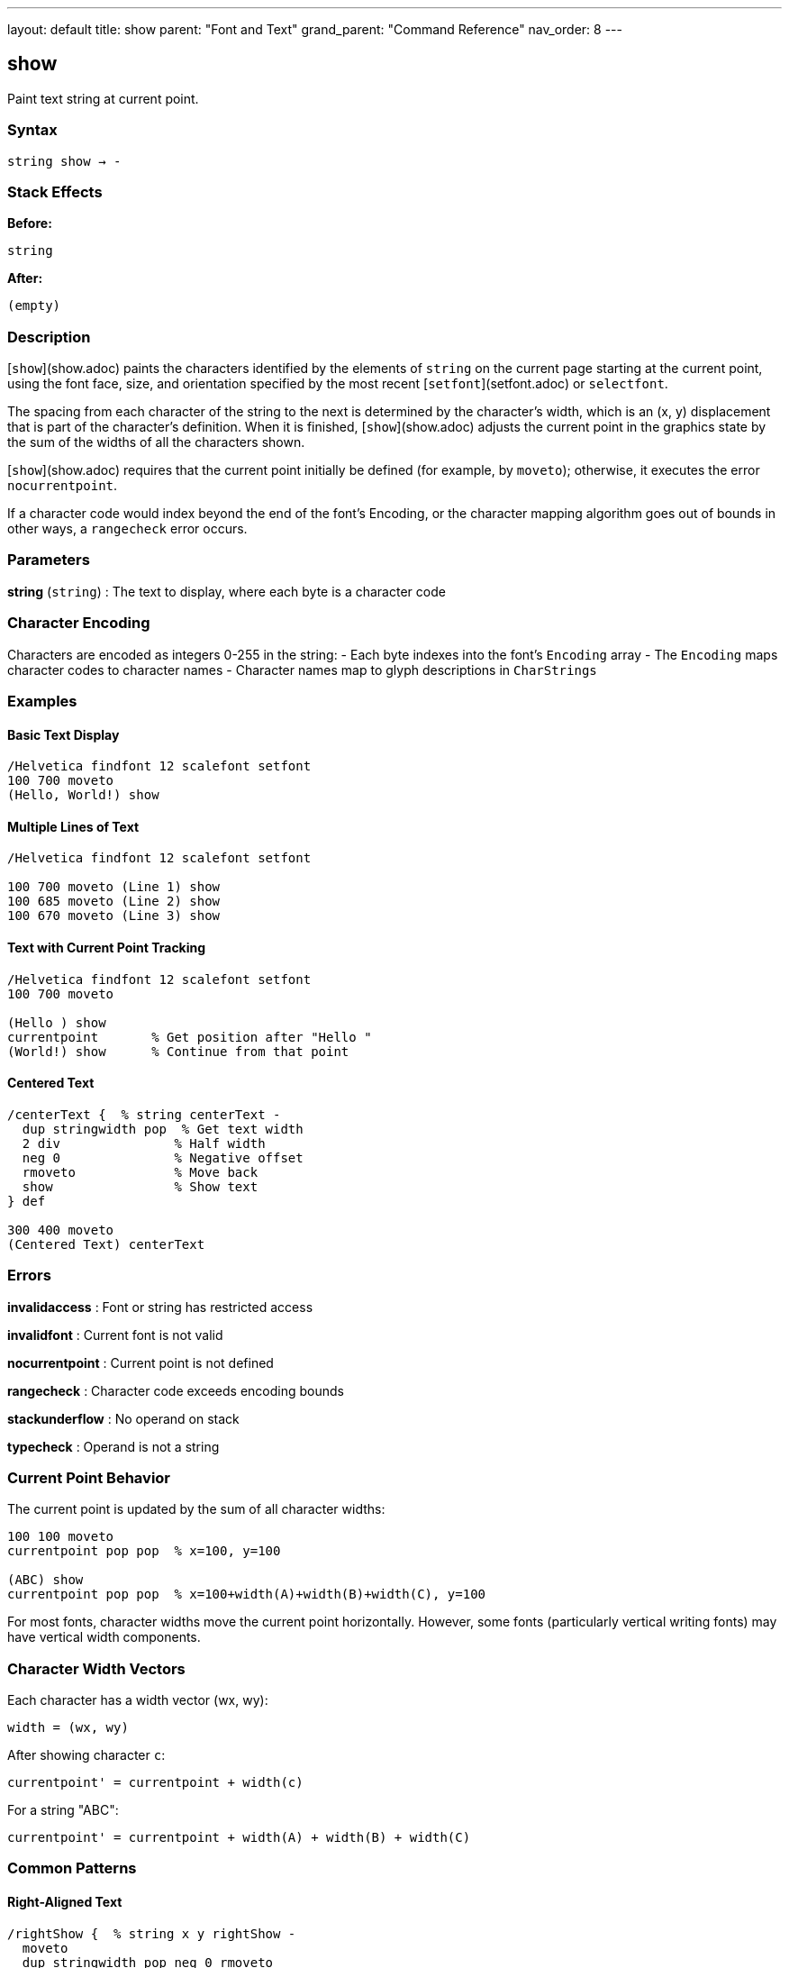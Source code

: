 ---
layout: default
title: show
parent: "Font and Text"
grand_parent: "Command Reference"
nav_order: 8
---

== show

Paint text string at current point.

=== Syntax

----
string show → -
----

=== Stack Effects

**Before:**
```
string
```

**After:**
```
(empty)
```

=== Description

[`show`](show.adoc) paints the characters identified by the elements of `string` on the current page starting at the current point, using the font face, size, and orientation specified by the most recent [`setfont`](setfont.adoc) or `selectfont`.

The spacing from each character of the string to the next is determined by the character's width, which is an (x, y) displacement that is part of the character's definition. When it is finished, [`show`](show.adoc) adjusts the current point in the graphics state by the sum of the widths of all the characters shown.

[`show`](show.adoc) requires that the current point initially be defined (for example, by `moveto`); otherwise, it executes the error `nocurrentpoint`.

If a character code would index beyond the end of the font's Encoding, or the character mapping algorithm goes out of bounds in other ways, a `rangecheck` error occurs.

=== Parameters

**string** (`string`)
: The text to display, where each byte is a character code

=== Character Encoding

Characters are encoded as integers 0-255 in the string:
- Each byte indexes into the font's `Encoding` array
- The `Encoding` maps character codes to character names
- Character names map to glyph descriptions in `CharStrings`

=== Examples

==== Basic Text Display

[source,postscript]
----
/Helvetica findfont 12 scalefont setfont
100 700 moveto
(Hello, World!) show
----

==== Multiple Lines of Text

[source,postscript]
----
/Helvetica findfont 12 scalefont setfont

100 700 moveto (Line 1) show
100 685 moveto (Line 2) show
100 670 moveto (Line 3) show
----

==== Text with Current Point Tracking

[source,postscript]
----
/Helvetica findfont 12 scalefont setfont
100 700 moveto

(Hello ) show
currentpoint       % Get position after "Hello "
(World!) show      % Continue from that point
----

==== Centered Text

[source,postscript]
----
/centerText {  % string centerText -
  dup stringwidth pop  % Get text width
  2 div               % Half width
  neg 0               % Negative offset
  rmoveto             % Move back
  show                % Show text
} def

300 400 moveto
(Centered Text) centerText
----

=== Errors

**invalidaccess**
: Font or string has restricted access

**invalidfont**
: Current font is not valid

**nocurrentpoint**
: Current point is not defined

**rangecheck**
: Character code exceeds encoding bounds

**stackunderflow**
: No operand on stack

**typecheck**
: Operand is not a string

=== Current Point Behavior

The current point is updated by the sum of all character widths:

[source,postscript]
----
100 100 moveto
currentpoint pop pop  % x=100, y=100

(ABC) show
currentpoint pop pop  % x=100+width(A)+width(B)+width(C), y=100
----

For most fonts, character widths move the current point horizontally. However, some fonts (particularly vertical writing fonts) may have vertical width components.

=== Character Width Vectors

Each character has a width vector (wx, wy):

----
width = (wx, wy)
----

After showing character `c`:

----
currentpoint' = currentpoint + width(c)
----

For a string "ABC":

----
currentpoint' = currentpoint + width(A) + width(B) + width(C)
----

=== Common Patterns

==== Right-Aligned Text

[source,postscript]
----
/rightShow {  % string x y rightShow -
  moveto
  dup stringwidth pop neg 0 rmoveto
  show
} def

(Right aligned) 500 700 rightShow
----

==== Text on a Path

[source,postscript]
----
% Show text along a curved path
newpath
200 200 100 0 180 arc

% Convert path to show operations
/charpath true charpath
gsave
  0 setgray fill
grestore
----

==== Vertical Text

[source,postscript]
----
% Rotate for vertical text
gsave
  100 700 translate
  90 rotate
  0 0 moveto (Vertical) show
grestore
----

=== Performance Considerations

- [`show`](show.adoc) is the fastest text rendering operator
- Characters are cached for efficiency
- Font cache improves performance for repeated characters
- Use [`show`](show.adoc) over [`charpath`](charpath.adoc) when possible

=== Comparison with Other Text Operators

[cols="2,3"]
|===
| Operator | Purpose

| [`show`](show.adoc)
| Basic text painting (fastest)

| [`ashow`](ashow.adoc)
| Add uniform spacing to all characters

| [`widthshow`](widthshow.adoc)
| Adjust width of specific character

| [`awidthshow`](awidthshow.adoc)
| Combine [`ashow`](ashow.adoc) and [`widthshow`](widthshow.adoc)

| [`kshow`](kshow.adoc)
| Execute procedure between characters (kerning)

| [`cshow`](cshow.adoc)
| Execute procedure for each character (Level 2)

| [`charpath`](charpath.adoc)
| Get character outlines as path
|===

=== See Also

- [`ashow`](ashow.adoc) - Show with character spacing adjustment
- [`widthshow`](widthshow.adoc) - Show with selective character width adjustment
- [`awidthshow`](awidthshow.adoc) - Combine ashow and widthshow
- [`kshow`](kshow.adoc) - Show with kerning procedure
- [`cshow`](cshow.adoc) - Show with procedure per character (Level 2)
- [`charpath`](charpath.adoc) - Get character outlines as path
- [`stringwidth`](stringwidth.adoc) - Calculate text width
- [`setfont`](setfont.adoc) - Establish current font
- `moveto` - Set current point